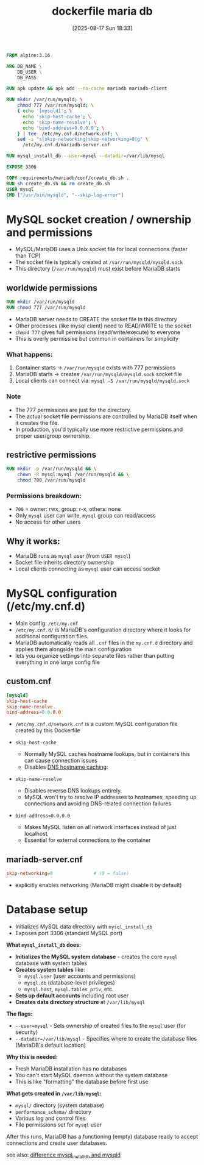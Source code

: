 :PROPERTIES:
:ID:       7742e104-5594-4ebf-b058-c90ab66e812e
:END:
#+title: dockerfile maria db
#+date: [2025-08-17 Sun 18:33]
#+startup: overview

#+begin_src dockerfile
FROM alpine:3.16

ARG DB_NAME \
    DB_USER \
    DB_PASS

RUN apk update && apk add --no-cache mariadb mariadb-client

RUN mkdir /var/run/mysqld; \
    chmod 777 /var/run/mysqld; \
    { echo '[mysqld]'; \
      echo 'skip-host-cache'; \
      echo 'skip-name-resolve'; \
      echo 'bind-address=0.0.0.0'; \
    } | tee  /etc/my.cnf.d/network.cnf; \
    sed -i "s|skip-networking|skip-networking=0|g" \
      /etc/my.cnf.d/mariadb-server.cnf

RUN mysql_install_db --user=mysql --datadir=/var/lib/mysql

EXPOSE 3306

COPY requirements/mariadb/conf/create_db.sh .
RUN sh create_db.sh && rm create_db.sh
USER mysql
CMD ["/usr/bin/mysqld", "--skip-log-error"]
#+end_src
* MySQL socket creation / ownership and permissions
- MySQL/MariaDB uses a Unix socket file for local connections (faster than TCP)
- The socket file is typically created at =/var/run/mysqld/mysqld.sock=
- This directory (=/var/run/mysqld=) must exist before MariaDB starts

** worldwide permissions
#+begin_src dockerfile
RUN mkdir /var/run/mysqld
RUN chmod 777 /var/run/mysqld
#+end_src
- MariaDB server needs to CREATE the socket file in this directory
- Other processes (like mysql client) need to READ/WRITE to the socket
- =chmod 777= gives full permissions (read/write/execute) to everyone
- This is overly permissive but common in containers for simplicity

*** What happens:
1. Container starts → =/var/run/mysqld= exists with 777 permissions
2. MariaDB starts → creates =/var/run/mysqld/mysqld.sock= socket file
3. Local clients can connect via: =mysql -S /var/run/mysqld/mysqld.sock=

*** Note
- The 777 permissions are just for the directory.
- The actual socket file permissions are controlled by MariaDB itself when it creates the file.
- In production, you'd typically use more restrictive permissions and proper user/group ownership.
** restrictive permissions
#+begin_src dockerfile
RUN mkdir -p /var/run/mysqld && \
    chown -R mysql:mysql /var/run/mysqld && \
    chmod 700 /var/run/mysqld
#+end_src
*** Permissions breakdown:
- =700= = owner: rwx, group: r-x, others: none
- Only =mysql= user can write, =mysql= group can read/access
- No access for other users

** Why it works:
- MariaDB runs as =mysql= user (from =USER mysql=)
- Socket file inherits directory ownership
- Local clients connecting as =mysql= user can access socket
* MySQL configuration (/etc/my.cnf.d)

- Main config: =/etc/my.cnf=
- =/etc/my.cnf.d/= is MariaDB's configuration directory where it looks for additional configuration files.
- MariaDB automatically reads all =.cnf= files in the =my.cnf.d= directory and applies them alongside the main configuration
- lets you organize settings into separate files rather than putting everything in one large config file

** custom.cnf
#+begin_src conf
[mysqld]
skip-host-cache
skip-name-resolve
bind-address=0.0.0.0
#+end_src

- =/etc/my.cnf.d/network.cnf= is a custom MySQL configuration file created by this Dockerfile

- =skip-host-cache=
  - Normally MySQL caches hostname lookups, but in containers this can cause connection issues
  - Disables [[id:26d1641f-24b1-4b06-8a09-f7aafbe3f4da][DNS hostname caching]]:

- =skip-name-resolve=
  - Disables reverse DNS lookups entirely.
  - MySQL won't try to resolve IP addresses to hostnames, speeding up connections and avoiding DNS-related connection failures

- =bind-address=0.0.0.0=
  - Makes MySQL listen on all network interfaces instead of just localhost
  - Essential for external connections to the container
** mariadb-server.cnf
#+begin_src conf
skip-networking=0               # (0 = false)
#+end_src
- explicitly enables networking (MariaDB might disable it by default)
* Database setup
- Initializes MySQL data directory with =mysql_install_db=
- Exposes port 3306 (standard MySQL port)

*What =mysql_install_db= does:*
- *Initializes the MySQL system database* - creates the core =mysql= database with system tables
- *Creates system tables* like:
  - =mysql.user= (user accounts and permissions)
  - =mysql.db= (database-level privileges)
  - =mysql.host=, =mysql.tables_priv=, etc.
- *Sets up default accounts* including root user
- *Creates data directory structure* at =/var/lib/mysql=

*The flags:*
- =--user=mysql= - Sets ownership of created files to the =mysql= user (for security)
- =--datadir=/var/lib/mysql= - Specifies where to create the database files (MariaDB's default location)

*Why this is needed:*
- Fresh MariaDB installation has no databases
- You can't start MySQL daemon without the system database
- This is like "formatting" the database before first use

*What gets created in =/var/lib/mysql=:*
- =mysql/= directory (system database)
- =performance_schema/= directory
- Various log and control files
- File permissions set for =mysql= user

After this runs, MariaDB has a functioning (empty) database ready to accept connections and create user databases.

see also: [[id:7036e28d-0d77-45f1-8bec-bc378d3e0e0a][difference mysql_install_db and mysqld]]
